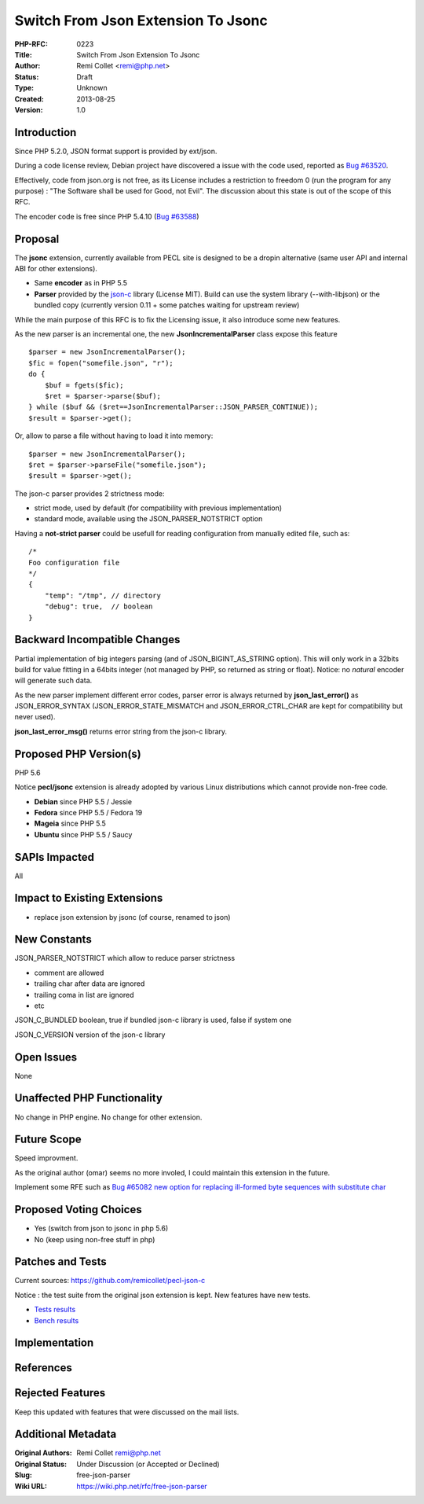 Switch From Json Extension To Jsonc
===================================

:PHP-RFC: 0223
:Title: Switch From Json Extension To Jsonc
:Author: Remi Collet <remi@php.net>
:Status: Draft
:Type: Unknown
:Created: 2013-08-25
:Version: 1.0

Introduction
------------

Since PHP 5.2.0, JSON format support is provided by ext/json.

During a code license review, Debian project have discovered a issue
with the code used, reported as `Bug
#63520 <https://bugs.php.net/63520>`__.

Effectively, code from json.org is not free, as its License includes a
restriction to freedom 0 (run the program for any purpose) : "The
Software shall be used for Good, not Evil". The discussion about this
state is out of the scope of this RFC.

The encoder code is free since PHP 5.4.10 (`Bug
#63588 <https://bugs.php.net/63588>`__)

Proposal
--------

The **jsonc** extension, currently available from PECL site is designed
to be a dropin alternative (same user API and internal ABI for other
extensions).

-  Same **encoder** as in PHP 5.5
-  **Parser** provided by the
   `json-c <https://github.com/json-c/json-c>`__ library (License MIT).
   Build can use the system library (--with-libjson) or the bundled copy
   (currently version 0.11 + some patches waiting for upstream review)

While the main purpose of this RFC is to fix the Licensing issue, it
also introduce some new features.

As the new parser is an incremental one, the new
**JsonIncrementalParser** class expose this feature

::

   $parser = new JsonIncrementalParser();
   $fic = fopen("somefile.json", "r");
   do {
       $buf = fgets($fic);
       $ret = $parser->parse($buf);
   } while ($buf && ($ret==JsonIncrementalParser::JSON_PARSER_CONTINUE));
   $result = $parser->get();

Or, allow to parse a file without having to load it into memory:

::

   $parser = new JsonIncrementalParser();
   $ret = $parser->parseFile("somefile.json");
   $result = $parser->get();

The json-c parser provides 2 strictness mode:

-  strict mode, used by default (for compatibility with previous
   implementation)
-  standard mode, available using the JSON_PARSER_NOTSTRICT option

Having a **not-strict parser** could be usefull for reading
configuration from manually edited file, such as:

::

   /*
   Foo configuration file
   */
   {
       "temp": "/tmp", // directory
       "debug": true,  // boolean
   }

Backward Incompatible Changes
-----------------------------

Partial implementation of big integers parsing (and of
JSON_BIGINT_AS_STRING option). This will only work in a 32bits build for
value fitting in a 64bits integer (not managed by PHP, so returned as
string or float). Notice: no *natural* encoder will generate such data.

As the new parser implement different error codes, parser error is
always returned by **json_last_error()** as JSON_ERROR_SYNTAX
(JSON_ERROR_STATE_MISMATCH and JSON_ERROR_CTRL_CHAR are kept for
compatibility but never used).

**json_last_error_msg()** returns error string from the json-c library.

Proposed PHP Version(s)
-----------------------

PHP 5.6

Notice **pecl/jsonc** extension is already adopted by various Linux
distributions which cannot provide non-free code.

-  **Debian** since PHP 5.5 / Jessie
-  **Fedora** since PHP 5.5 / Fedora 19
-  **Mageia** since PHP 5.5
-  **Ubuntu** since PHP 5.5 / Saucy

SAPIs Impacted
--------------

All

Impact to Existing Extensions
-----------------------------

-  replace json extension by jsonc (of course, renamed to json)

New Constants
-------------

JSON_PARSER_NOTSTRICT which allow to reduce parser strictness

-  comment are allowed
-  trailing char after data are ignored
-  trailing coma in list are ignored
-  etc

JSON_C_BUNDLED boolean, true if bundled json-c library is used, false if
system one

JSON_C_VERSION version of the json-c library

Open Issues
-----------

None

Unaffected PHP Functionality
----------------------------

No change in PHP engine. No change for other extension.

Future Scope
------------

Speed improvment.

As the original author (omar) seems no more involed, I could maintain
this extension in the future.

Implement some RFE such as `Bug #65082 new option for replacing
ill-formed byte sequences with substitute
char <https://bugs.php.net/bug.php?id=65082>`__

Proposed Voting Choices
-----------------------

-  Yes (switch from json to jsonc in php 5.6)
-  No (keep using non-free stuff in php)

Patches and Tests
-----------------

Current sources: https://github.com/remicollet/pecl-json-c

Notice : the test suite from the original json extension is kept. New
features have new tests.

-  `Tests
   results <https://github.com/remicollet/pecl-json-c/blob/master/STATUS>`__
-  `Bench
   results <https://github.com/remicollet/pecl-json-c/blob/master/BENCH>`__

Implementation
--------------

References
----------

Rejected Features
-----------------

Keep this updated with features that were discussed on the mail lists.

Additional Metadata
-------------------

:Original Authors: Remi Collet remi@php.net
:Original Status: Under Discussion (or Accepted or Declined)
:Slug: free-json-parser
:Wiki URL: https://wiki.php.net/rfc/free-json-parser
